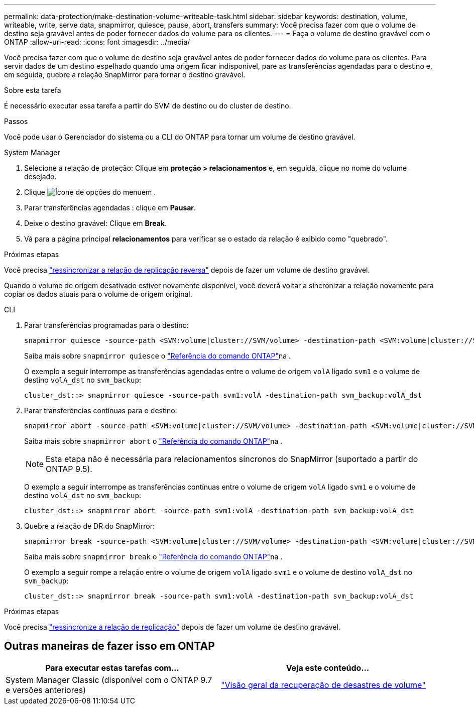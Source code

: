 ---
permalink: data-protection/make-destination-volume-writeable-task.html 
sidebar: sidebar 
keywords: destination, volume, writeable, write, serve data, snapmirror, quiesce, pause, abort, transfers 
summary: Você precisa fazer com que o volume de destino seja gravável antes de poder fornecer dados do volume para os clientes. 
---
= Faça o volume de destino gravável com o ONTAP
:allow-uri-read: 
:icons: font
:imagesdir: ../media/


[role="lead"]
Você precisa fazer com que o volume de destino seja gravável antes de poder fornecer dados do volume para os clientes. Para servir dados de um destino espelhado quando uma origem ficar indisponível, pare as transferências agendadas para o destino e, em seguida, quebre a relação SnapMirror para tornar o destino gravável.

.Sobre esta tarefa
É necessário executar essa tarefa a partir do SVM de destino ou do cluster de destino.

.Passos
Você pode usar o Gerenciador do sistema ou a CLI do ONTAP para tornar um volume de destino gravável.

[role="tabbed-block"]
====
.System Manager
--
. Selecione a relação de proteção: Clique em *proteção > relacionamentos* e, em seguida, clique no nome do volume desejado.
. Clique image:icon_kabob.gif["Ícone de opções do menu"]em .
. Parar transferências agendadas : clique em *Pausar*.
. Deixe o destino gravável: Clique em *Break*.
. Vá para a página principal *relacionamentos* para verificar se o estado da relação é exibido como "quebrado".


.Próximas etapas
Você precisa link:resynchronize-relationship-task.html["ressincronizar a relação de replicação reversa"] depois de fazer um volume de destino gravável.

Quando o volume de origem desativado estiver novamente disponível, você deverá voltar a sincronizar a relação novamente para copiar os dados atuais para o volume de origem original.

--
.CLI
--
. Parar transferências programadas para o destino:
+
[source, cli]
----
snapmirror quiesce -source-path <SVM:volume|cluster://SVM/volume> -destination-path <SVM:volume|cluster://SVM/volume>
----
+
Saiba mais sobre `snapmirror quiesce` o link:https://docs.netapp.com/us-en/ontap-cli/snapmirror-quiesce.html["Referência do comando ONTAP"^]na .

+
O exemplo a seguir interrompe as transferências agendadas entre o volume de origem `volA` ligado `svm1` e o volume de destino `volA_dst` no `svm_backup`:

+
[listing]
----
cluster_dst::> snapmirror quiesce -source-path svm1:volA -destination-path svm_backup:volA_dst
----
. Parar transferências contínuas para o destino:
+
[source, cli]
----
snapmirror abort -source-path <SVM:volume|cluster://SVM/volume> -destination-path <SVM:volume|cluster://SVM/volume>
----
+
Saiba mais sobre `snapmirror abort` o link:https://docs.netapp.com/us-en/ontap-cli/snapmirror-abort.html["Referência do comando ONTAP"^]na .

+

NOTE: Esta etapa não é necessária para relacionamentos síncronos do SnapMirror (suportado a partir do ONTAP 9.5).

+
O exemplo a seguir interrompe as transferências contínuas entre o volume de origem `volA` ligado `svm1` e o volume de destino `volA_dst` no `svm_backup`:

+
[listing]
----
cluster_dst::> snapmirror abort -source-path svm1:volA -destination-path svm_backup:volA_dst
----
. Quebre a relação de DR do SnapMirror:
+
[source, cli]
----
snapmirror break -source-path <SVM:volume|cluster://SVM/volume> -destination-path <SVM:volume|cluster://SVM/volume>
----
+
Saiba mais sobre `snapmirror break` o link:https://docs.netapp.com/us-en/ontap-cli/snapmirror-break.html["Referência do comando ONTAP"^]na .

+
O exemplo a seguir rompe a relação entre o volume de origem `volA` ligado `svm1` e o volume de destino `volA_dst` no `svm_backup`:

+
[listing]
----
cluster_dst::> snapmirror break -source-path svm1:volA -destination-path svm_backup:volA_dst
----


.Próximas etapas
Você precisa link:resynchronize-relationship-task.html["ressincronize a relação de replicação"] depois de fazer um volume de destino gravável.

--
====


== Outras maneiras de fazer isso em ONTAP

[cols="2"]
|===
| Para executar estas tarefas com... | Veja este conteúdo... 


| System Manager Classic (disponível com o ONTAP 9.7 e versões anteriores) | link:https://docs.netapp.com/us-en/ontap-system-manager-classic/volume-disaster-recovery/index.html["Visão geral da recuperação de desastres de volume"^] 
|===